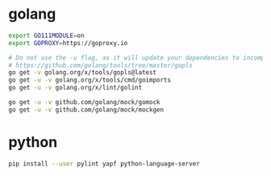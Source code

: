* golang

#+BEGIN_SRC sh
export GO111MODULE=on
export GOPROXY=https://goproxy.io

# Do not use the -u flag, as it will update your dependencies to incompatible versions.
# https://github.com/golang/tools/tree/master/gopls
go get -v golang.org/x/tools/gopls@latest
go get -u -v golang.org/x/tools/cmd/goimports
go get -u -v golang.org/x/lint/golint

go get -u -v github.com/golang/mock/gomock
go get -u -v github.com/golang/mock/mockgen
#+END_SRC


* python

#+BEGIN_SRC sh
pip install --user pylint yapf python-language-server
#+END_SRC
